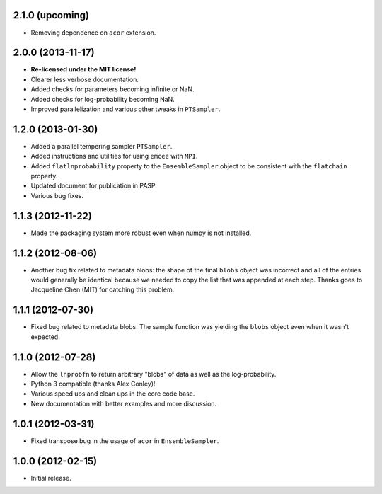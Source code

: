 .. :changelog:

2.1.0 (upcoming)
++++++++++++++++

- Removing dependence on ``acor`` extension.


2.0.0 (2013-11-17)
++++++++++++++++++

- **Re-licensed under the MIT license!**
- Clearer less verbose documentation.
- Added checks for parameters becoming infinite or NaN.
- Added checks for log-probability becoming NaN.
- Improved parallelization and various other tweaks in ``PTSampler``.


1.2.0 (2013-01-30)
++++++++++++++++++

- Added a parallel tempering sampler ``PTSampler``.
- Added instructions and utilities for using ``emcee`` with ``MPI``.
- Added ``flatlnprobability`` property to the ``EnsembleSampler`` object
  to be consistent with the ``flatchain`` property.
- Updated document for publication in PASP.
- Various bug fixes.


1.1.3 (2012-11-22)
++++++++++++++++++

- Made the packaging system more robust even when numpy is not installed.


1.1.2 (2012-08-06)
++++++++++++++++++

- Another bug fix related to metadata blobs: the shape of the final ``blobs``
  object was incorrect and all of the entries would generally be identical
  because we needed to copy the list that was appended at each step. Thanks
  goes to Jacqueline Chen (MIT) for catching this problem.


1.1.1 (2012-07-30)
++++++++++++++++++

- Fixed bug related to metadata blobs. The sample function was yielding
  the ``blobs`` object even when it wasn't expected.


1.1.0 (2012-07-28)
++++++++++++++++++

- Allow the ``lnprobfn`` to return arbitrary "blobs" of data as well as the
  log-probability.
- Python 3 compatible (thanks Alex Conley)!
- Various speed ups and clean ups in the core code base.
- New documentation with better examples and more discussion.


1.0.1 (2012-03-31)
++++++++++++++++++

- Fixed transpose bug in the usage of ``acor`` in ``EnsembleSampler``.


1.0.0 (2012-02-15)
++++++++++++++++++

- Initial release.
